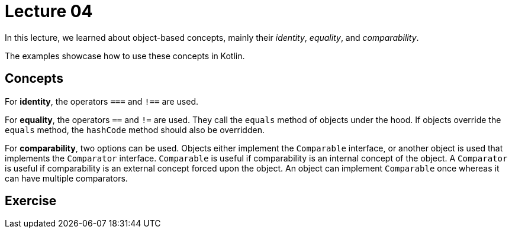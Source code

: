 
= Lecture 04

In this lecture, we learned about object-based concepts, mainly their _identity_, _equality_, and _comparability_.

The examples showcase how to use these concepts in Kotlin.

== Concepts

For *identity*, the operators `===` and `!==` are used.

For *equality*, the operators `==` and `!=` are used. They call the `equals` method of objects under the hood. If objects override the `equals` method, the `hashCode` method should also be overridden.

For *comparability*, two options can be used. Objects either implement the `Comparable` interface, or another object is used that implements the `Comparator` interface. `Comparable` is useful if comparability is an internal concept of the object. A `Comparator` is useful if comparability is an external concept forced upon the object. An object can implement `Comparable` once whereas it can have multiple comparators.

== Exercise

// TODO Add exercises for lecture 4!
